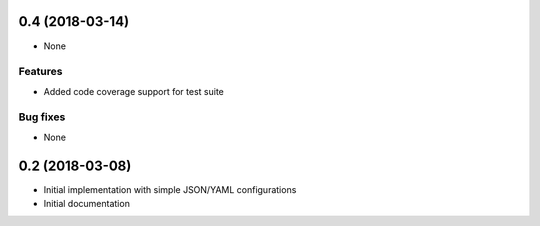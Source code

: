 0.4 (2018-03-14)
================

* None

Features
--------

* Added code coverage support for test suite

Bug fixes
---------

* None


0.2 (2018-03-08)
================

* Initial implementation with simple JSON/YAML configurations

* Initial documentation
